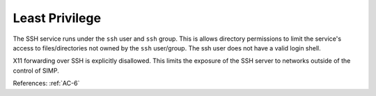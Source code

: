 Least Privilege
---------------

The SSH service runs under the ``ssh`` user and ``ssh`` group.  This is allows
directory permissions to limit the service's access to files/directories not
owned by the ``ssh`` user/group. The ssh user does not have a valid login
shell.

X11 forwarding over SSH is explicitly disallowed. This limits the exposure of
the SSH server to networks outside of the control of SIMP.

References: :ref:`AC-6`
